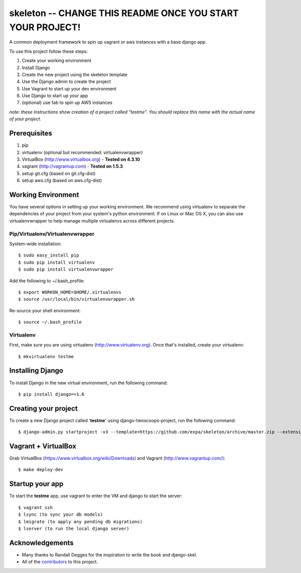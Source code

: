 ========================
skeleton -- **CHANGE THIS README ONCE YOU START YOUR PROJECT!**
========================

A common deployment framework to spin up vagrant or aws instances with a base django app.

To use this project follow these steps:

#. Create your working environment
#. Install Django
#. Create the new project using the skeleton template
#. Use the Django admin to create the project
#. Use Vagrant to start up your dev environment
#. Use Django to start up your app
#. (optional) use fab to spin up AWS instances

*note: these instructions show creation of a project called "testme".  You
should replace this name with the actual name of your project.*

Prerequisites
=============
#. pip
#. virtualenv (optional but recommended: virtualenvwrapper)
#. VirtualBox (http://www.virtualbox.org) - **Tested on 4.3.10**
#. vagrant (http://vagrantup.com) - **Tested on 1.5.3**
#. setup git.cfg (based on git.cfg-dist)
#. setup aws.cfg (based on aws.cfg-dist)

Working Environment
===================
You have several options in setting up your working environment.  We recommend
using virtualenv to separate the dependencies of your project from your system's
python environment.  If on Linux or Mac OS X, you can also use virtualenvwrapper to help manage multiple virtualenvs across different projects.


Pip/Virtualenv/Virtualenvwrapper
---------------------------------
System-wide installation::

    $ sudo easy_install pip
    $ sudo pip install virtualenv
    $ sudo pip install virtualenvwrapper

Add the following to ~/.bash_profile::

    $ export WORKON_HOME=$HOME/.virtualenvs
    $ source /usr/local/bin/virtualenvwrapper.sh

Re-source your shell environment::

    $ source ~/.bash_profile

Virtualenv
-----------
First, make sure you are using virtualenv (http://www.virtualenv.org). Once
that's installed, create your virtualenv::

    $ mkvirtualenv testme

Installing Django
=================

To install Django in the new virtual environment, run the following command::

    $ pip install django==1.6

Creating your project
=====================

To create a new Django project called '**testme**' using django-twoscoops-project, run the following command::

    $ django-admin.py startproject -v3 --template=https://github.com/expa/skeleton/archive/master.zip --extension=py,rst,html,conf,xml,json --name=Vagrantfile --name=crontab --name=Makefile testme

Vagrant + VirtualBox
====================

Grab VirtualBox (https://www.virtualbox.org/wiki/Downloads) and Vagrant (http://www.vagrantup.com/)::

    $ make deploy-dev

Startup your app
====================
To start the **testme** app, use vagrant to enter the VM and django to start the server::

    $ vagrant ssh
    $ lsync (to sync your db models)
    $ lmigrate (to apply any pending db migrations)
    $ lserver (to run the local django server)

Acknowledgements
================

- Many thanks to Randall Degges for the inspiration to write the book and django-skel.
- All of the contributors_ to this project.

.. _contributors: https://github.com/twoscoops/django-twoscoops-project/blob/master/CONTRIBUTORS.txt
